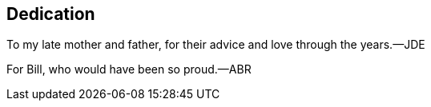 [dedication]
[[dedication]]
== Dedication

To my late mother and father, for their advice and love through the years.—JDE

For Bill, who would have been so proud.—ABR

